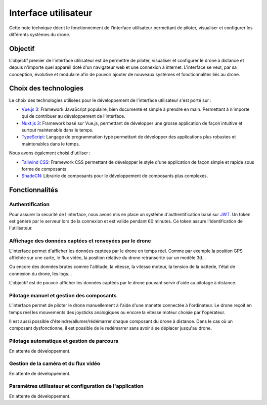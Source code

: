 Interface utilisateur
=====================

Cette note technique décrit le fonctionnement de l'interface utilisateur permettant de piloter, visualiser et configurer les différents systèmes du drone.

Objectif
--------

L'objectif premier de l'interface utilisateur est de permettre de piloter, visualiser et configurer le drone à distance et depuis n'importe quel appareil doté d'un navigateur web et une connexion à internet. L'interface se veut, par sa conception, évolutive et modulaire afin de pouvoir ajouter de nouveaux systèmes et fonctionnalités liés au drone.

Choix des technologies
-----------------------

Le choix des technologies utilisées pour le développement de l'interface utilisateur s'est porté sur :

- `Vue.js 3 <https://vuejs.org/>`_: Framework JavaScript populaire, bien documenté et simple à prendre en main. Permettant à n'importe qui de contribuer au développement de l'interface.
- `Nuxt.js 3 <https://nuxt.com/>`_: Framework basé sur Vue.js, permettant de développer une grosse application de façon intuitive et surtout maintenable dans le temps.
- `TypeScript <https://www.typescriptlang.org/>`_: Langage de programmation typé permettant de développer des applications plus robustes et maintenables dans le temps.

Nous avons également choisi d'utiliser :

- `Tailwind CSS <https://tailwindcss.com/>`_: Framework CSS permettant de développer le style d'une application de façon simple et rapide sous forme de composants.
- `ShadeCN <https://www.shadcn-vue.com/>`_: Librairie de composants pour le développement de composants plus complexes.


Fonctionnalités
---------------
Authentification
^^^^^^^^^^^^^^^^
Pour assurer la sécurité de l'interface, nous avons mis en place un système d'authentification basé sur `JWT <https://jwt.io/>`_.
Un token est généré par le serveur lors de la connexion et est valide pendant 60 minutes. Ce token assure l'identification de l'utilisateur.

.. figure:: ../assets/user_interfaces/nemesis-login.png
   :align: center
   :alt: Authentification


Affichage des données captées et renvoyées par le drone
^^^^^^^^^^^^^^^^^^^^^^^^^^^^^^^^^^^^^^^^^^^^^^^^^^^^^^^
L'interface permet d'afficher les données captées par le drone en temps réel. 
Comme par exemple la position GPS affichée sur une carte, le flux vidéo, la position relative du drone retranscrite sur un modèle 3d...

Ou encore des données brutes comme l'altitude, la vitesse, la vitesse moteur, la tension de la batterie, l'état de connexion du drone, les logs...

L'objectif est de pouvoir afficher les données captées par le drone pouvant servir d'aide au pilotage à distance.

.. figure:: ../assets/user_interfaces/nemesis-dashboard-1.png
   :align: center
   :alt: Authentification


Pilotage manuel et gestion des composants
^^^^^^^^^^^^^^^^^^^^^^^^^^^^^^^^^^^^^^^^^

L'interface permet de piloter le drone manuellement à l'aide d'une manette connectée à l'ordinateur.
Le drone reçoit en temps réel les mouvements des joysticks analogiques ou encore la vitesse moteur choisie par l'opérateur.

Il est aussi possible d'éteindre/allumer/rédémarrer chaque composant du drone à distance. 
Dans le cas où un composant dysfonctionne, il est possible de le redémarrer sans avoir à se déplacer jusqu'au drone.

Pilotage automatique et gestion de parcours
^^^^^^^^^^^^^^^^^^^^^^^^^^^^^^^^^^^^^^^^^^^

En attente de développement.

Gestion de la caméra et du flux vidéo
^^^^^^^^^^^^^^^^^^^^^^^^^^^^^^^^^^^^^

En attente de développement.

Paramètres utilisateur et configuration de l'application
^^^^^^^^^^^^^^^^^^^^^^^^^^^^^^^^^^^^^^^^^^^^^^^^^^^^^^^^

En attente de développement.
